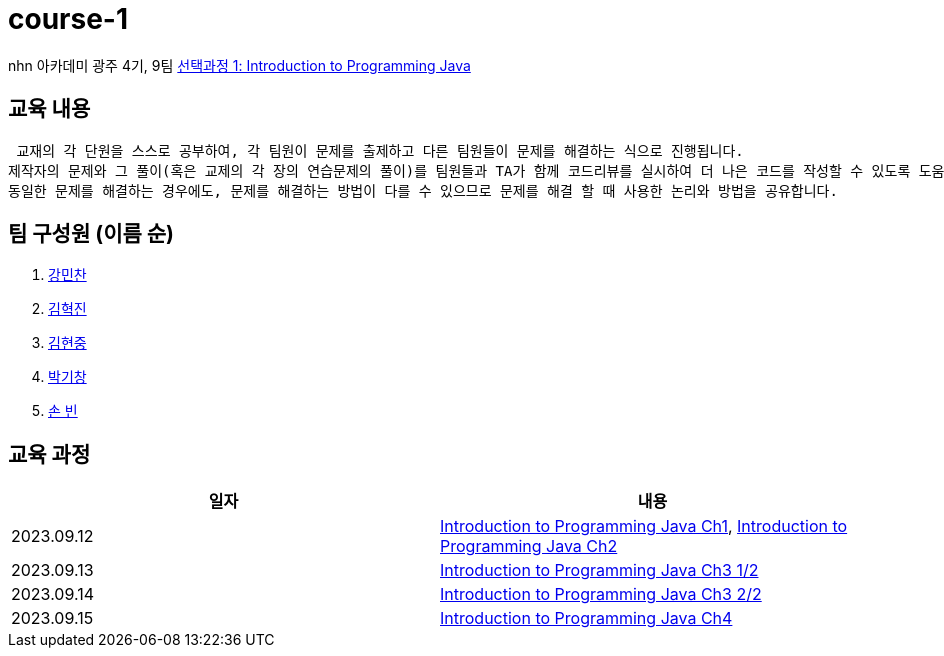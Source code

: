 = course-1

nhn 아카데미 광주 4기, 9팀 https://www.inf.unibz.it/~calvanese/teaching/04-05-ip/lecture-notes/[선택과정 1: Introduction to Programming Java]

== 교육 내용
 교재의 각 단원을 스스로 공부하여, 각 팀원이 문제를 출제하고 다른 팀원들이 문제를 해결하는 식으로 진행됩니다.
제작자의 문제와 그 풀이(혹은 교제의 각 장의 연습문제의 풀이)를 팀원들과 TA가 함께 코드리뷰를 실시하여 더 나은 코드를 작성할 수 있도록 도움을 줍니다.
동일한 문제를 해결하는 경우에도, 문제를 해결하는 방법이 다를 수 있으므로 문제를 해결 할 때 사용한 논리와 방법을 공유합니다.

== 팀 구성원 (이름 순)

1. https://github.com/nhn-academy-GJ4-team9/course-1/tree/%EA%B0%95%EB%AF%BC%EC%B0%AC[강민찬]
2. https://github.com/nhn-academy-GJ4-team9/course-1/tree/%EA%B9%80%ED%98%81%EC%A7%84[김혁진]
3. https://github.com/nhn-academy-GJ4-team9/course-1/tree/%EA%B9%80%ED%98%84%EC%A4%91[김현중]
4. https://github.com/nhn-academy-GJ4-team9/course-1/tree/%EB%B0%95%EA%B8%B0%EC%B0%BD[박기창]
5. https://github.com/nhn-academy-GJ4-team9/course-1/tree/%EC%86%90%EB%B9%88[손 빈]


== 교육 과정

[%header,cols=2*]
|===
|일자
|내용

|2023.09.12
|https://github.com/nhn-academy-GJ4-team9/course-1/blob/summary/UNIT01/unit01.md[Introduction to Programming Java Ch1], 
 https://github.com/nhn-academy-GJ4-team9/course-1/blob/summary/UNIT02/unit02.md[Introduction to Programming Java Ch2]

|2023.09.13
|https://github.com/nhn-academy-GJ4-team9/course-1/blob/summary/UNIT03/3%EC%9E%A5%20%EC%9A%94%EC%95%BD.md[Introduction to Programming Java Ch3 1/2]

|2023.09.14
|https://github.com/nhn-academy-GJ4-team9/course-1/blob/summary/UNIT03/3%EC%9E%A5%20%EC%9A%94%EC%95%BD.md[Introduction to Programming Java Ch3 2/2]

|2023.09.15
|https://github.com/nhn-academy-GJ4-team9/course-1/blob/summary/UNIT04/4%EC%9E%A5%EC%9A%94%EC%95%BD.md[Introduction to Programming Java Ch4]


|===
